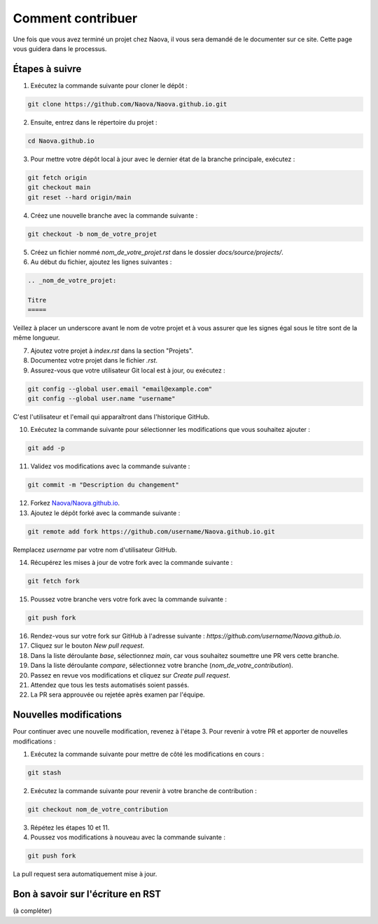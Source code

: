 .. _contributing:

Comment contribuer
==================

Une fois que vous avez terminé un projet chez Naova, il vous sera demandé de le documenter sur ce site. Cette page vous guidera dans le processus.

Étapes à suivre
---------------

1. Exécutez la commande suivante pour cloner le dépôt :

.. code-block:: console
    
    git clone https://github.com/Naova/Naova.github.io.git

2. Ensuite, entrez dans le répertoire du projet :

.. code-block:: console

    cd Naova.github.io

3. Pour mettre votre dépôt local à jour avec le dernier état de la branche principale, exécutez :

.. code-block:: console

    git fetch origin
    git checkout main
    git reset --hard origin/main

4. Créez une nouvelle branche avec la commande suivante :

.. code-block:: console
    
    git checkout -b nom_de_votre_projet

5. Créez un fichier nommé `nom_de_votre_projet.rst` dans le dossier `docs/source/projects/`.

6. Au début du fichier, ajoutez les lignes suivantes :

.. code-block:: RST
    
    .. _nom_de_votre_projet:

    Titre
    =====

Veillez à placer un underscore avant le nom de votre projet et à vous assurer que les signes égal sous le titre sont de la même longueur.

7.  Ajoutez votre projet à `index.rst` dans la section "Projets".

8.  Documentez votre projet dans le fichier `.rst`.

9.   Assurez-vous que votre utilisateur Git local est à jour, ou exécutez :

.. code-block:: console
    
    git config --global user.email "email@example.com"
    git config --global user.name "username"

C'est l'utilisateur et l'email qui apparaîtront dans l'historique GitHub.

10.  Exécutez la commande suivante pour sélectionner les modifications que vous souhaitez ajouter :

.. code-block:: console
    
    git add -p

11. Validez vos modifications avec la commande suivante :

.. code-block:: console
    
    git commit -m "Description du changement"

12. Forkez `Naova/Naova.github.io <https://github.com/Naova/Naova.github.io#fork-destination-box>`_.

13. Ajoutez le dépôt forké avec la commande suivante :

.. code-block:: console
    
    git remote add fork https://github.com/username/Naova.github.io.git

Remplacez `username` par votre nom d'utilisateur GitHub.

14.  Récupérez les mises à jour de votre fork avec la commande suivante :

.. code-block:: console
    
    git fetch fork

15. Poussez votre branche vers votre fork avec la commande suivante :

.. code-block:: console
    
    git push fork

16. Rendez-vous sur votre fork sur GitHub à l'adresse suivante : `https://github.com/username/Naova.github.io`.

17. Cliquez sur le bouton `New pull request`.

18. Dans la liste déroulante `base`, sélectionnez `main`, car vous souhaitez soumettre une PR vers cette branche.

19. Dans la liste déroulante `compare`, sélectionnez votre branche (`nom_de_votre_contribution`).

20. Passez en revue vos modifications et cliquez sur `Create pull request`.

21. Attendez que tous les tests automatisés soient passés.

22. La PR sera approuvée ou rejetée après examen par l'équipe.

Nouvelles modifications 
-----------------------

Pour continuer avec une nouvelle modification, revenez à l'étape 3.  
Pour revenir à votre PR et apporter de nouvelles modifications :

1. Exécutez la commande suivante pour mettre de côté les modifications en cours :

.. code-block:: console
    
    git stash

2. Exécutez la commande suivante pour revenir à votre branche de contribution :

.. code-block:: console
    
    git checkout nom_de_votre_contribution

3.  Répétez les étapes 10 et 11.

4.  Poussez vos modifications à nouveau avec la commande suivante :

.. code-block:: console
    
    git push fork

La pull request sera automatiquement mise à jour.

Bon à savoir sur l'écriture en RST
----------------------------------

(à compléter)